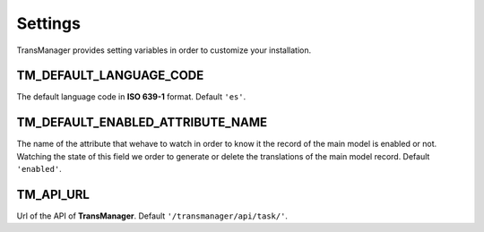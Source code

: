 Settings
========

TransManager provides setting variables in order to customize your installation.


TM_DEFAULT_LANGUAGE_CODE
------------------------
The default language code in **ISO 639-1** format. Default ``'es'``.


TM_DEFAULT_ENABLED_ATTRIBUTE_NAME
---------------------------------
The name of the attribute that wehave to watch in order to know it the record of the main model is enabled or not.
Watching the state of this field we order to generate or delete the translations of the main model record.
Default ``'enabled'``.


TM_API_URL
----------
Url of the API of **TransManager**. Default ``'/transmanager/api/task/'``.

